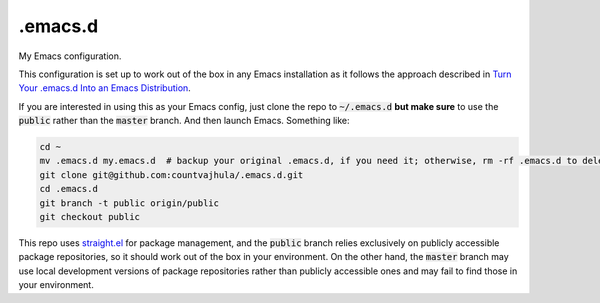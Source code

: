 .emacs.d
========
My Emacs configuration.

This configuration is set up to work out of the box in any Emacs installation as it follows the approach described in `Turn Your .emacs.d Into an Emacs Distribution <https://countvajhula.com/2020/12/27/turn-your-emacs-d-into-an-emacs-distribution-with-straight-el/>`__.

If you are interested in using this as your Emacs config, just clone the repo to :code:`~/.emacs.d` **but make sure** to use the :code:`public` rather than the :code:`master` branch. And then launch Emacs. Something like:

.. code-block:: bash

  cd ~
  mv .emacs.d my.emacs.d  # backup your original .emacs.d, if you need it; otherwise, rm -rf .emacs.d to delete it
  git clone git@github.com:countvajhula/.emacs.d.git
  cd .emacs.d
  git branch -t public origin/public
  git checkout public

This repo uses `straight.el <https://github.com/raxod502/straight.el>`_ for package management, and the :code:`public` branch relies exclusively on publicly accessible package repositories, so it should work out of the box in your environment. On the other hand, the :code:`master` branch may use local development versions of package repositories rather than publicly accessible ones and may fail to find those in your environment.
